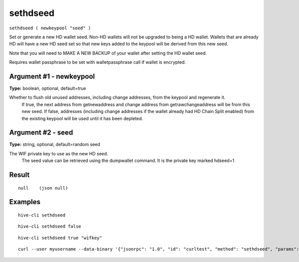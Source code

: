 .. This file is licensed under the Apache License 2.0 available on
   http://www.apache.org/licenses/.

sethdseed
=========

``sethdseed ( newkeypool "seed" )``

Set or generate a new HD wallet seed. Non-HD wallets will not be upgraded to being a HD wallet. Wallets that are already
HD will have a new HD seed set so that new keys added to the keypool will be derived from this new seed.

Note that you will need to MAKE A NEW BACKUP of your wallet after setting the HD wallet seed.

Requires wallet passphrase to be set with walletpassphrase call if wallet is encrypted.

Argument #1 - newkeypool
~~~~~~~~~~~~~~~~~~~~~~~~

**Type:** boolean, optional, default=true

Whether to flush old unused addresses, including change addresses, from the keypool and regenerate it.
       If true, the next address from getnewaddress and change address from getrawchangeaddress will be from this new seed.
       If false, addresses (including change addresses if the wallet already had HD Chain Split enabled) from the existing
       keypool will be used until it has been depleted.

Argument #2 - seed
~~~~~~~~~~~~~~~~~~

**Type:** string, optional, default=random seed

The WIF private key to use as the new HD seed.
       The seed value can be retrieved using the dumpwallet command. It is the private key marked hdseed=1

Result
~~~~~~

::

  null    (json null)

Examples
~~~~~~~~


.. highlight:: shell

::

  hive-cli sethdseed

::

  hive-cli sethdseed false

::

  hive-cli sethdseed true "wifkey"

::

  curl --user myusername --data-binary '{"jsonrpc": "1.0", "id": "curltest", "method": "sethdseed", "params": [true, "wifkey"]}' -H 'content-type: text/plain;' http://127.0.0.1:9766/

